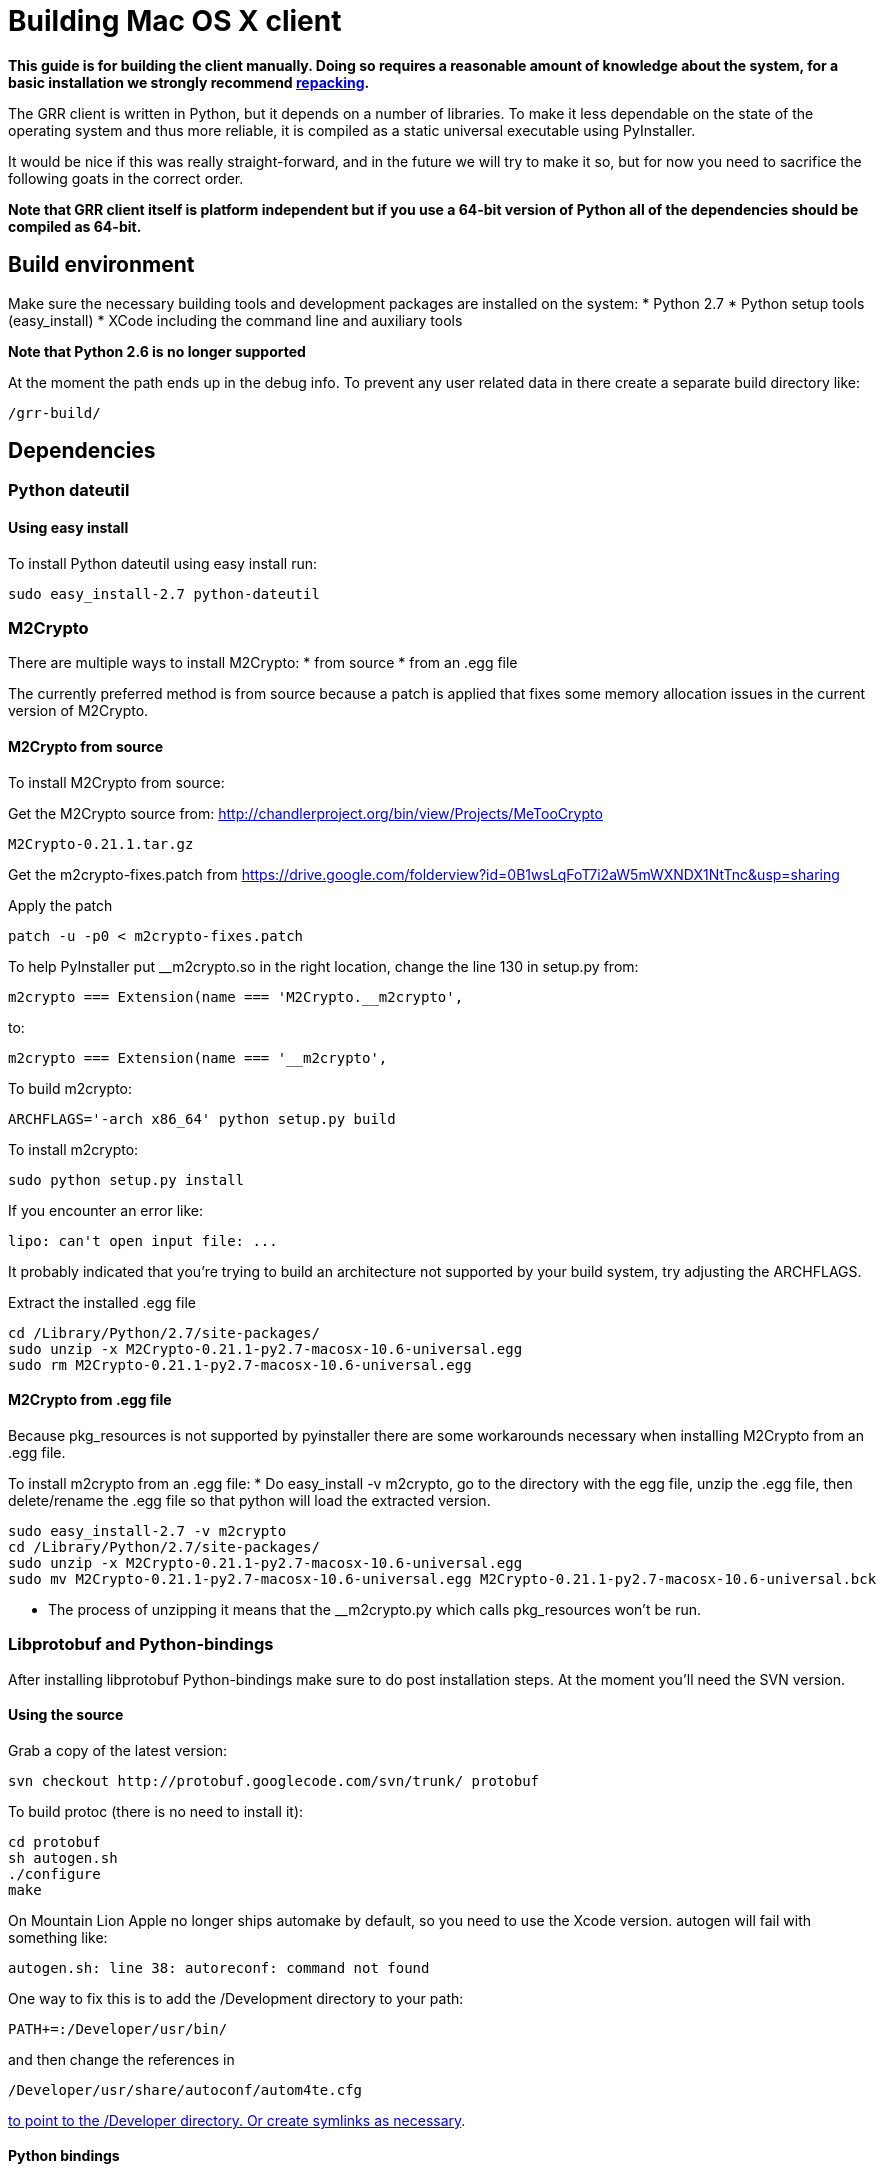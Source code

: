 = Building Mac OS X client =

:toc:
:toc-placement: preamble
:icons:

*This guide is for building the client manually. Doing so requires a reasonable
amount of knowledge about the system, for a basic installation we strongly
recommend link:admin.adoc#repacking-the-client-with-a-new-configuration[repacking].*

The GRR client is written in Python, but it depends on a number of libraries. To
make it less dependable on the state of the operating system and thus more
reliable, it is compiled as a static universal executable using PyInstaller.

It would be nice if this was really straight-forward, and in the future we will
try to make it so, but for now you need to sacrifice the following goats in the
correct order.

*Note that GRR client itself is platform independent but if you use a 64-bit
version of Python all of the dependencies should be compiled as 64-bit.*

== Build environment ==
Make sure the necessary building tools and development packages are installed on the system:
  * Python 2.7
  * Python setup tools (easy_install)
  * XCode including the command line and auxiliary tools

*Note that Python 2.6 is no longer supported*

At the moment the path ends up in the debug info. To prevent any user related
data in there create a separate build directory like:
-----------------------------------------------------------------------
/grr-build/
-----------------------------------------------------------------------

== Dependencies ==
=== Python dateutil ===
==== Using easy install ====
To install Python dateutil using easy install run:
-----------------------------------------------------------------------
sudo easy_install-2.7 python-dateutil
-----------------------------------------------------------------------

=== M2Crypto ===
There are multiple ways to install M2Crypto:
 * from source
 * from an .egg file

The currently preferred method is from source because a patch is applied that fixes some memory allocation issues in the current version of M2Crypto.

==== M2Crypto from source ====
To install M2Crypto from source:

Get the M2Crypto source from: http://chandlerproject.org/bin/view/Projects/MeTooCrypto
-----------------------------------------------------------------------
M2Crypto-0.21.1.tar.gz
-----------------------------------------------------------------------

Get the m2crypto-fixes.patch from
https://drive.google.com/folderview?id=0B1wsLqFoT7i2aW5mWXNDX1NtTnc&usp=sharing

Apply the patch
-----------------------------------------------------------------------
patch -u -p0 < m2crypto-fixes.patch
-----------------------------------------------------------------------

To help PyInstaller put __m2crypto.so in the right location, change the line 130 in setup.py from:
-----------------------------------------------------------------------
m2crypto === Extension(name === 'M2Crypto.__m2crypto',
-----------------------------------------------------------------------

to:
-----------------------------------------------------------------------
m2crypto === Extension(name === '__m2crypto',
-----------------------------------------------------------------------

To build m2crypto:
-----------------------------------------------------------------------
ARCHFLAGS='-arch x86_64' python setup.py build
-----------------------------------------------------------------------

To install m2crypto:
-----------------------------------------------------------------------
sudo python setup.py install
-----------------------------------------------------------------------

If you encounter an error like:
-----------------------------------------------------------------------
lipo: can't open input file: ...
-----------------------------------------------------------------------

It probably indicated that you're trying to build an architecture not supported by your build system, try adjusting the ARCHFLAGS.

Extract the installed .egg file
-----------------------------------------------------------------------
cd /Library/Python/2.7/site-packages/
sudo unzip -x M2Crypto-0.21.1-py2.7-macosx-10.6-universal.egg
sudo rm M2Crypto-0.21.1-py2.7-macosx-10.6-universal.egg
-----------------------------------------------------------------------

==== M2Crypto from .egg file ====
Because pkg_resources is not supported by pyinstaller there are some workarounds necessary when installing M2Crypto from an .egg file.

To install m2crypto from an .egg file:
      * Do easy_install -v m2crypto, go to the directory with the egg file, unzip the .egg file, then delete/rename the .egg file so that python will load the extracted version.
-----------------------------------------------------------------------
sudo easy_install-2.7 -v m2crypto
cd /Library/Python/2.7/site-packages/
sudo unzip -x M2Crypto-0.21.1-py2.7-macosx-10.6-universal.egg
sudo mv M2Crypto-0.21.1-py2.7-macosx-10.6-universal.egg M2Crypto-0.21.1-py2.7-macosx-10.6-universal.bck
-----------------------------------------------------------------------
      * The process of unzipping it means that the __m2crypto.py which calls pkg_resources won't be run.

=== Libprotobuf and Python-bindings ===
After installing libprotobuf Python-bindings make sure to do post installation steps. At the moment you'll need the SVN version.

==== Using the source ====
Grab a copy of the latest version:
-----------------------------------------------------------------------
svn checkout http://protobuf.googlecode.com/svn/trunk/ protobuf
-----------------------------------------------------------------------

To build protoc (there is no need to install it):
-----------------------------------------------------------------------
cd protobuf
sh autogen.sh
./configure
make
-----------------------------------------------------------------------

On Mountain Lion Apple no longer ships automake by default, so you need to use the Xcode version.  autogen will fail with something like:
-----------------------------------------------------------------------
autogen.sh: line 38: autoreconf: command not found
-----------------------------------------------------------------------

One way to fix this is to add the /Development directory to your path:

-----------------------------------------------------------------------
PATH+=:/Developer/usr/bin/
-----------------------------------------------------------------------
and then change the references in

-----------------------------------------------------------------------
/Developer/usr/share/autoconf/autom4te.cfg
-----------------------------------------------------------------------

link:http://stackoverflow.com/questions/6033989/aclocal-autoconf-reports-missing-m4sugar-m4-on-mac-os-x[to point to the /Developer directory.  Or create symlinks as necessary].

==== Python bindings ====
To build and install the Python bindings
-----------------------------------------------------------------------
cd python
python setup.py build
sudo python setup.py install
-----------------------------------------------------------------------

Note if the build fails because of a missing __init__.py you may need to create it
-----------------------------------------------------------------------
touch google/protobuf/compiler/__init__.py
-----------------------------------------------------------------------

==== Post installation ====
E.g. if the Python bindings were installed in /Library/Python/2.7/site-packages/
-----------------------------------------------------------------------
cd /Library/Python/2.7/site-packages/
mv protobuf-2.5.0_pre-py2.7.egg protobuf-2.5.0_pre-py2.7.egg.bck
sudo unzip -x protobuf-2.5.0_pre-py2.7.egg.bck
-----------------------------------------------------------------------

Because PyInstaller doesn't support pkg_resources you will need to remove the corresponding line referencing pkg_resources from :
-----------------------------------------------------------------------
/Library/Python/2.7/site-packages/google/__init__.py
-----------------------------------------------------------------------

=== SleuthKit ===
Download the SleuthKit 3.2.3 source code from: http://www.sleuthkit.org/sleuthkit/download.php

To compile and install run:
-----------------------------------------------------------------------
tar zxfv sleuthkit-3.2.3.tar.gz
cd sleuthkit-3.2.3
CFLAGS="-isysroot /Developer/SDKs/MacOSX10.6.sdk -arch x86_64" \
LDFLAGS="-Wl,-syslibroot,/Developer/SDKs/MacOSX10.6.sdk -arch x86_64" \
./configure --disable-dependency-tracking --prefix=/usr
make
sudo make install
-----------------------------------------------------------------------

==== SleuthKit 4.0.1 ====
Note that the SleuthKit 4.0.1 is not supported at the moment, but if you want to experiment.

Make sure to remove the installation of the SleuthKit 3.2.3:
-----------------------------------------------------------------------
cd sleuthkit-3.2.3
sudo make uninstall
-----------------------------------------------------------------------

To build the SleuthKit 4.0.1:
-----------------------------------------------------------------------
tar zxfv sleuthkit-4.0.1.tar.gz
cd sleuthkit-4.0.1
CFLAGS="-isysroot /Developer/SDKs/MacOSX10.6.sdk -arch x86_64" \
LDFLAGS="-Wl,-syslibroot,/Developer/SDKs/MacOSX10.6.sdk -arch x86_64" \
./configure --disable-dependency-tracking
make
sudo make install
-----------------------------------------------------------------------

Pytsk version 3 currently still works with the SleuthKit 4.0.1. Make sure to update the build after updating the SleuthKit.

=== PyTSK ===
To download Pytsk you'll need to install the mercurial tools:
-----------------------------------------------------------------------
sudo easy_install-2.7 mercurial.
-----------------------------------------------------------------------

Download and build the latest version of Pytsk:
-----------------------------------------------------------------------
hg clone https://code.google.com/p/pytsk/
cd pytsk
ARCHFLAGS='-arch x86_64' python setup.py build
sudo python setup.py install
-----------------------------------------------------------------------

=== psutil ===
The preferred minimum version is currently 0.6.1.

After installing psutil make sure to do post installation steps. 

==== Using easy install ====

To install psutil using easy_install:
-----------------------------------------------------------------------
sudo ARCHFLAGS='-arch x86_64' easy_install-2.7 -v psutil
-----------------------------------------------------------------------

==== psutil from source ====
To install psutil from source:

Download the psutil source from: http://code.google.com/p/psutil/downloads/list

Or get it from SVN:
-----------------------------------------------------------------------
svn checkout http://psutil.googlecode.com/svn/trunk/ psutil
-----------------------------------------------------------------------

To build and install psutil:
-----------------------------------------------------------------------
cd psutil
ARCHFLAGS='-arch x86_64' python setup.py build
sudo python setup.py install
-----------------------------------------------------------------------

If the psutil build fails check if it tries to build support for the ppc architecture. This is no longer supported on recent versions of MacOS-X and must be overwritten with the ARCHFLAGS.

==== Post installation ====
Because pkg_resources is not supported by pyinstaller there are some workarounds necessary when installing psutil from an .egg file.

Before extracting make sure older versions of psutil are removed from the system including the files:
-----------------------------------------------------------------------
/Library/Python/2.7/site-packages/psutil*
/Library/Python/2.7/site-packages/_psutil_*
-----------------------------------------------------------------------

To extract:
-----------------------------------------------------------------------
cd /Library/Python/2.7/site-packages/
mv psutil-0.6.1-py2.7-macosx-10.6-universal.egg psutil-0.6.1-py2.7-macosx-10.6-universal.egg.bck
sudo unzip -x psutil-0.6.1-py2.7-macosx-10.6-universal.egg.bck
-----------------------------------------------------------------------

=== PyInstaller ===
Grab a copy of the latest version of PyInstaller.
-----------------------------------------------------------------------
git clone -b develop git://github.com/pyinstaller/pyinstaller.git
-----------------------------------------------------------------------

Set the path to pyinstaller.py for use in the compile later, e.g. PYINSTALLER="/Users/johnsmith/pyinstaller/pyinstaller.py"

== GRR ==
Get a copy of the GRR source using git.

To build GRR run:
-----------------------------------------------------------------------------------
python2.7 $PYINSTALLER --onefile --console --strip --name=grrd grr/client/client.py
-----------------------------------------------------------------------------------

If you see errors about 64-bit support being experimental, you can ignore this.<br>

You should now have a dist/grrd binary which you can run stand-alone.

=== Creating an installer package ===
Note that this section is currently under construction and is not yet available.

To build a GRR MacOS-X installer package you'll need hdiutil and PackageMaker.
hdiutil should be already on MacOS-X and PackageMaker is part of XCode.

From the grr directory run:

-----------------------------------------------------------------------
sh config/macosx/build.sh
-----------------------------------------------------------------------

This will create GRR.pkg and GRR.dmg in the parent directory.

